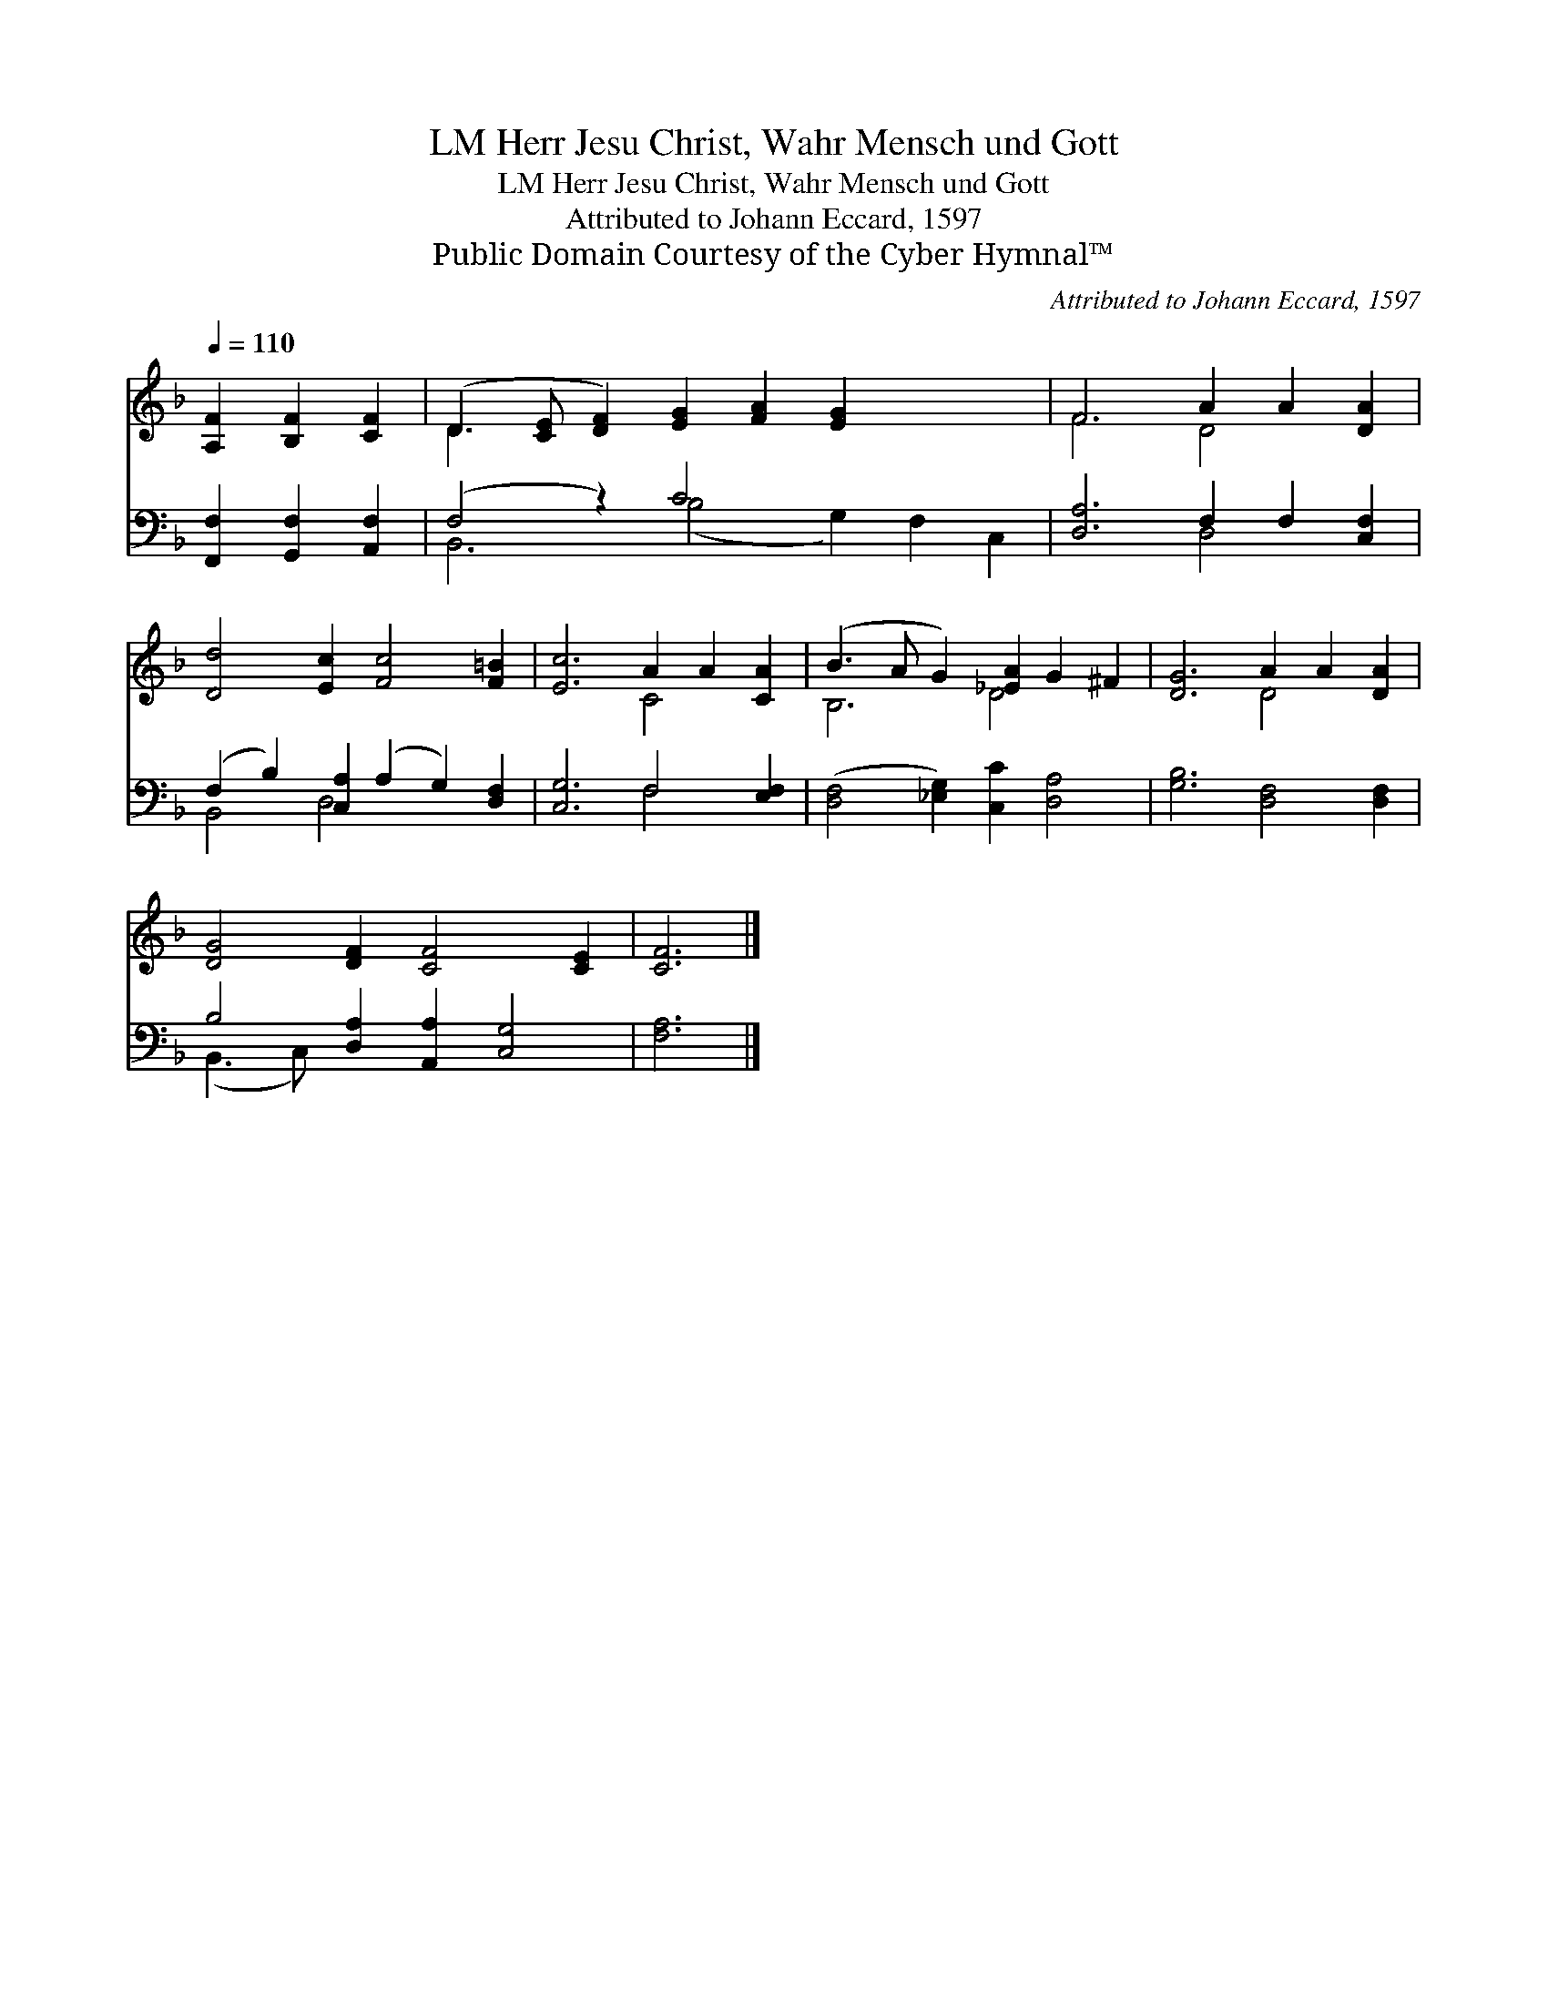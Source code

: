 X:1
T:Herr Jesu Christ, Wahr Mensch und Gott, LM
T:Herr Jesu Christ, Wahr Mensch und Gott, LM
T:Attributed to Johann Eccard, 1597
T:Public Domain Courtesy of the Cyber Hymnal™
C:Attributed to Johann Eccard, 1597
Z:Public Domain
Z:Courtesy of the Cyber Hymnal™
%%score ( 1 2 ) ( 3 4 )
L:1/8
Q:1/4=110
M:none
K:F
V:1 treble 
V:2 treble 
V:3 bass 
V:4 bass 
V:1
 [A,F]2 [B,F]2 [CF]2 | (D3 [CE] [DF]2) [EG]2 [FA]2 [EG]2 x4 | F6 A2 A2 [DA]2 | %3
 [Dd]4 [Ec]2 [Fc]4 [F=B]2 | [Ec]6 A2 A2 [CA]2 | (B3 A G2) [_EA]2 G2 ^F2 | [DG]6 A2 A2 [DA]2 | %7
 [DG]4 [DF]2 [CF]4 [CE]2 | [CF]6 |] %9
V:2
 x6 | D3 x13 | F6 D4 x2 | x12 | x6 C4 x2 | B,6 D4 x2 | x6 D4 x2 | x12 | x6 |] %9
V:3
 [F,,F,]2 [G,,F,]2 [A,,F,]2 | (F,4 z2) C4 x6 | [D,A,]6 F,2 F,2 [C,F,]2 | %3
 (F,2 B,2) [C,A,]2 (A,2 G,2) [D,F,]2 | [C,G,]6 F,4 [E,F,]2 | ([D,F,]4 [_E,G,]2) [C,C]2 [D,A,]4 | %6
 [G,B,]6 [D,F,]4 [D,F,]2 | B,4 [D,A,]2 [A,,A,]2 [C,G,]4 | [F,A,]6 |] %9
V:4
 x6 | B,,6 (B,4 G,2) F,2 C,2 | x6 D,4 x2 | B,,4 D,4 x4 | x6 F,4 x2 | x12 | x12 | (B,,3 C,) x8 | %8
 x6 |] %9

